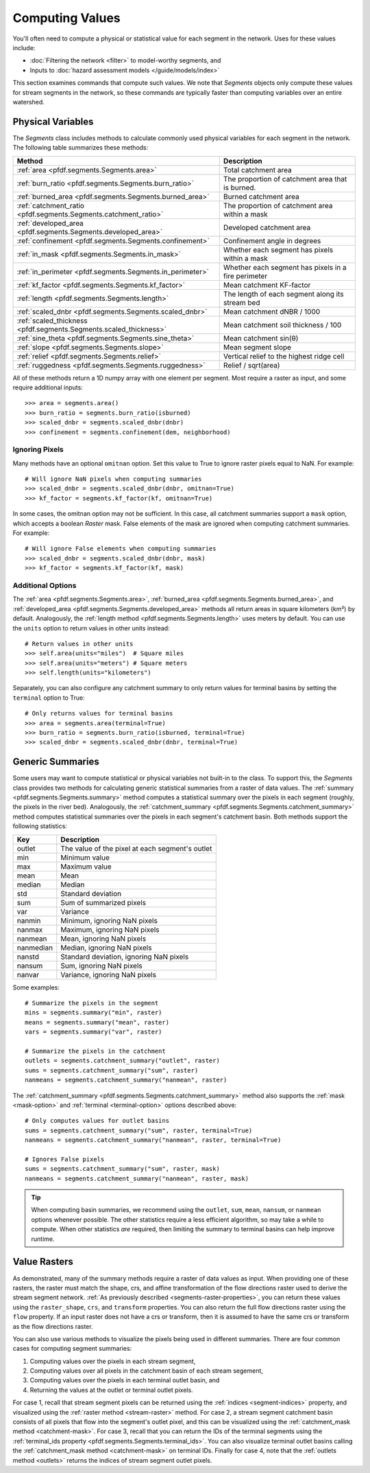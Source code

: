 Computing Values
================

You'll often need to compute a physical or statistical value for each segment in the network. Uses for these values include: 

* :doc:`Filtering the network <filter>` to model-worthy segments, and
* Inputs to :doc:`hazard assessment models </guide/models/index>`

This section examines commands that compute such values. We note that *Segments* objects only compute these values for stream segments in the network, so these commands are typically faster than computing variables over an entire watershed.

.. _earth-system-variables:

Physical Variables
------------------
The *Segments* class includes methods to calculate commonly used physical variables for each segment in the network. The following table summarizes these methods:

.. list-table::
    :header-rows: 1

    * - Method
      - Description
    * - :ref:`area <pfdf.segments.Segments.area>`
      - Total catchment area
    * - :ref:`burn_ratio <pfdf.segments.Segments.burn_ratio>`
      - The proportion of catchment area that is burned.   
    * - :ref:`burned_area <pfdf.segments.Segments.burned_area>`
      - Burned catchment area
    * - :ref:`catchment_ratio <pfdf.segments.Segments.catchment_ratio>`
      - The proportion of catchment area within a mask
    * - :ref:`developed_area <pfdf.segments.Segments.developed_area>`
      - Developed catchment area
    * - :ref:`confinement <pfdf.segments.Segments.confinement>`
      - Confinement angle in degrees
    * - :ref:`in_mask <pfdf.segments.Segments.in_mask>`
      - Whether each segment has pixels within a mask
    * - :ref:`in_perimeter <pfdf.segments.Segments.in_perimeter>`
      - Whether each segment has pixels in a fire perimeter
    * - :ref:`kf_factor <pfdf.segments.Segments.kf_factor>`
      - Mean catchment KF-factor
    * - :ref:`length <pfdf.segments.Segments.length>`
      - The length of each segment along its stream bed
    * - :ref:`scaled_dnbr <pfdf.segments.Segments.scaled_dnbr>`
      - Mean catchment dNBR / 1000
    * - :ref:`scaled_thickness <pfdf.segments.Segments.scaled_thickness>`
      - Mean catchment soil thickness / 100
    * - :ref:`sine_theta <pfdf.segments.Segments.sine_theta>`
      - Mean catchment sin(θ)
    * - :ref:`slope <pfdf.segments.Segments.slope>`
      - Mean segment slope
    * - :ref:`relief <pfdf.segments.Segments.relief>`
      - Vertical relief to the highest ridge cell
    * - :ref:`ruggedness <pfdf.segments.Segments.ruggedness>`
      - Relief / sqrt(area)


All of these methods return a 1D numpy array with one element per segment. Most require a raster as input, and some require additional inputs::

    >>> area = segments.area()
    >>> burn_ratio = segments.burn_ratio(isburned)
    >>> scaled_dnbr = segments.scaled_dnbr(dnbr)
    >>> confinement = segments.confinement(dem, neighborhood)

Ignoring Pixels
+++++++++++++++

Many methods have an optional ``omitnan`` option. Set this value to True to ignore raster pixels equal to NaN. For example::

    # Will ignore NaN pixels when computing summaries
    >>> scaled_dnbr = segments.scaled_dnbr(dnbr, omitnan=True)
    >>> kf_factor = segments.kf_factor(kf, omitnan=True)

.. _mask-option:

In some cases, the omitnan option may not be sufficient. In this case, all catchment summaries support a ``mask`` option, which accepts a boolean *Raster* mask. False elements of the mask are ignored when computing catchment summaries. For example::
    
    # Will ignore False elements when computing summaries
    >>> scaled_dnbr = segments.scaled_dnbr(dnbr, mask)
    >>> kf_factor = segments.kf_factor(kf, mask)


Additional Options
++++++++++++++++++

The :ref:`area <pfdf.segments.Segments.area>`, :ref:`burned_area <pfdf.segments.Segments.burned_area>`, and :ref:`developed_area <pfdf.segments.Segments.developed_area>` methods all return areas in square kilometers (km²) by default. Analogously, the :ref:`length method <pfdf.segments.Segments.length>` uses meters by default. You can use the ``units`` option to return values in other units instead::

    # Return values in other units
    >>> self.area(units="miles")  # Square miles
    >>> self.area(units="meters") # Square meters
    >>> self.length(units="kilometers")


.. _terminal-option:

Separately, you can also configure any catchment summary to only return values for terminal basins by setting the ``terminal`` option to True::

    # Only returns values for terminal basins
    >>> area = segments.area(terminal=True)
    >>> burn_ratio = segments.burn_ratio(isburned, terminal=True)
    >>> scaled_dnbr = segments.scaled_dnbr(dnbr, terminal=True)




Generic Summaries
-----------------

Some users may want to compute statistical or physical variables not built-in to the class. To support this, the *Segments* class provides two methods for calculating generic statistical summaries from a raster of data values. The :ref:`summary <pfdf.segments.Segments.summary>` method computes a statistical summary over the pixels in each segment (roughly, the pixels in the river bed). Analogously, the :ref:`catchment_summary <pfdf.segments.Segments.catchment_summary>` method computes statistical summaries over the pixels in each segment's catchment basin. Both methods support the following statistics:

.. list-table::
    :header-rows: 1

    * - Key
      - Description
    * - outlet
      - The value of the pixel at each segment's outlet
    * - min
      - Minimum value
    * - max
      - Maximum value
    * - mean
      - Mean
    * - median
      - Median
    * - std
      - Standard deviation
    * - sum
      - Sum of summarized pixels
    * - var
      - Variance
    * - nanmin
      - Minimum, ignoring NaN pixels
    * - nanmax
      - Maximum, ignoring NaN pixels
    * - nanmean
      - Mean, ignoring NaN pixels
    * - nanmedian
      - Median, ignoring NaN pixels
    * - nanstd
      - Standard deviation, ignoring NaN pixels
    * - nansum
      - Sum, ignoring NaN pixels
    * - nanvar
      - Variance, ignoring NaN pixels


Some examples::

    # Summarize the pixels in the segment
    mins = segments.summary("min", raster)
    means = segments.summary("mean", raster)
    vars = segments.summary("var", raster)

    # Summarize the pixels in the catchment
    outlets = segments.catchment_summary("outlet", raster)
    sums = segments.catchment_summary("sum", raster)
    nanmeans = segments.catchment_summary("nanmean", raster)

The :ref:`catchment_summary <pfdf.segments.Segments.catchment_summary>` method also supports the :ref:`mask <mask-option>` and :ref:`terminal <terminal-option>` options described above::

    # Only computes values for outlet basins
    sums = segments.catchment_summary("sum", raster, terminal=True)
    nanmeans = segments.catchment_summary("nanmean", raster, terminal=True)

    # Ignores False pixels
    sums = segments.catchment_summary("sum", raster, mask)
    nanmeans = segments.catchment_summary("nanmean", raster, mask)


.. tip::

    When computing basin summaries, we recommend using the ``outlet``, ``sum``, ``mean``, ``nansum``, or ``nanmean`` options whenever possible. The other statistics require a less efficient algorithm, so may take a while to compute. When other statistics *are* required, then limiting the summary to terminal basins can help improve runtime.


Value Rasters
-------------

As demonstrated, many of the summary methods require a raster of data values as input. When providing one of these rasters, the raster must match the shape, crs, and affine transformation of the flow directions raster used to derive the stream segment network. :ref:`As previously described <segments-raster-properties>`, you can return these values using the ``raster_shape``, ``crs``, and ``transform`` properties. You can also return the full flow directions raster using the ``flow`` property. If an input raster does not have a crs or transform, then it is assumed to have the same crs or transform as the flow directions raster.

You can also use various methods to visualize the pixels being used in different summaries. There are four common cases for computing segment summaries:

1. Computing values over the pixels in each stream segment, 
2. Computing values over all pixels in the catchment basin of each stream segement, 
3. Computing values over the pixels in each terminal outlet basin, and 
4. Returning the values at the outlet or terminal outlet pixels.

For case 1, recall that stream segment pixels can be returned using the :ref:`indices <segment-indices>` property, and visualized using the :ref:`raster method <stream-raster>` method. For case 2, a stream segment catchment basin consists of all pixels that flow into the segment's outlet pixel, and this can be visualized using the :ref:`catchment_mask method <catchment-mask>`. For case 3, recall that you can return the IDs of the terminal segments using the :ref:`terminal_ids property <pfdf.segments.Segments.terminal_ids>`. You can also visualize terminal outlet basins calling the :ref:`catchment_mask method <catchment-mask>` on terminal IDs. Finally for case 4, note that the :ref:`outlets method <outlets>` returns the indices of stream segment outlet pixels.


